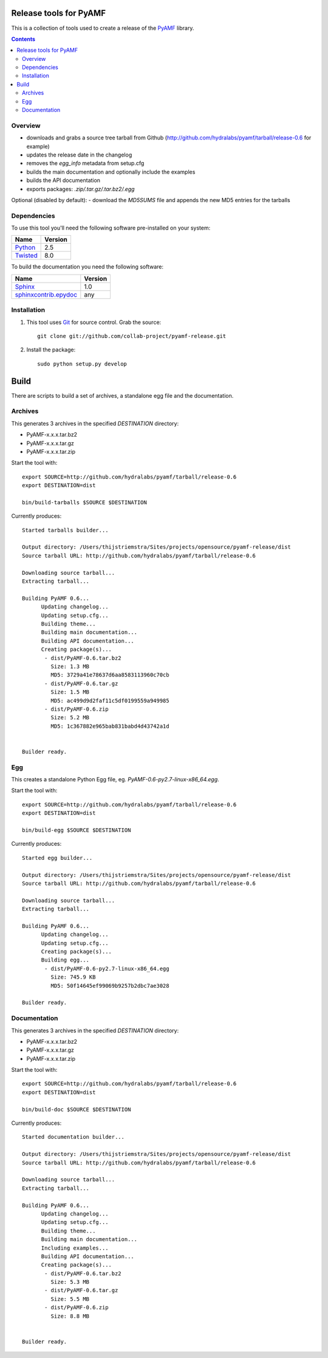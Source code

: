 Release tools for PyAMF
=======================

This is a collection of tools used to create a release of the PyAMF_ library.

.. contents:: :backlinks: entry


Overview
--------

- downloads and grabs a source tree tarball from Github (http://github.com/hydralabs/pyamf/tarball/release-0.6 for example)
- updates the release date in the changelog
- removes the `egg_info` metadata from setup.cfg
- builds the main documentation and optionally include the examples
- builds the API documentation
- exports packages: `.zip/.tar.gz/.tar.bz2/.egg`

Optional (disabled by default):
- download the `MD5SUMS` file and appends the new MD5 entries for the tarballs


Dependencies
------------

To use this tool you'll need the following software pre-installed on your system:

===========================  ========
Name                         Version
===========================  ========
Python_                      2.5
Twisted_                     8.0
===========================  ========

To build the documentation you need the following software:

===========================  ========
Name                         Version
===========================  ========
Sphinx_                      1.0
`sphinxcontrib.epydoc`_      any
===========================  ========


Installation
------------

#. This tool uses Git_ for source control. Grab the source::

    git clone git://github.com/collab-project/pyamf-release.git

#. Install the package::

    sudo python setup.py develop


Build
=====

There are scripts to build a set of archives, a standalone egg file and the documentation.

Archives
--------

This generates 3 archives in the specified `DESTINATION` directory:

- PyAMF-x.x.x.tar.bz2
- PyAMF-x.x.x.tar.gz
- PyAMF-x.x.x.tar.zip

Start the tool with::

  export SOURCE=http://github.com/hydralabs/pyamf/tarball/release-0.6
  export DESTINATION=dist

  bin/build-tarballs $SOURCE $DESTINATION


Currently produces::

  Started tarballs builder...

  Output directory: /Users/thijstriemstra/Sites/projects/opensource/pyamf-release/dist
  Source tarball URL: http://github.com/hydralabs/pyamf/tarball/release-0.6

  Downloading source tarball...
  Extracting tarball...

  Building PyAMF 0.6...
	Updating changelog...
	Updating setup.cfg...
	Building theme...
	Building main documentation...
	Building API documentation...
	Creating package(s)...
	 - dist/PyAMF-0.6.tar.bz2
	   Size: 1.3 MB
	   MD5: 3729a41e78637d6aa8583113960c70cb
	 - dist/PyAMF-0.6.tar.gz
	   Size: 1.5 MB
	   MD5: ac499d9d2faf11c5df0199559a949985
	 - dist/PyAMF-0.6.zip
	   Size: 5.2 MB
	   MD5: 1c367882e965bab831babd4d43742a1d

  
  Builder ready.


Egg
---

This creates a standalone Python Egg file, eg. `PyAMF-0.6-py2.7-linux-x86_64.egg`.

Start the tool with::

  export SOURCE=http://github.com/hydralabs/pyamf/tarball/release-0.6
  export DESTINATION=dist
  
  bin/build-egg $SOURCE $DESTINATION


Currently produces::

  Started egg builder...
  
  Output directory: /Users/thijstriemstra/Sites/projects/opensource/pyamf-release/dist
  Source tarball URL: http://github.com/hydralabs/pyamf/tarball/release-0.6
  
  Downloading source tarball...
  Extracting tarball...
  
  Building PyAMF 0.6...
  	Updating changelog...
  	Updating setup.cfg...
  	Creating package(s)...
  	Building egg...
  	 - dist/PyAMF-0.6-py2.7-linux-x86_64.egg
  	   Size: 745.9 KB
  	   MD5: 50f14645ef99069b9257b2dbc7ae3028
  
  Builder ready.

Documentation
-------------

This generates 3 archives in the specified `DESTINATION` directory:

- PyAMF-x.x.x.tar.bz2
- PyAMF-x.x.x.tar.gz
- PyAMF-x.x.x.tar.zip

Start the tool with::
  
  export SOURCE=http://github.com/hydralabs/pyamf/tarball/release-0.6
  export DESTINATION=dist
  
  bin/build-doc $SOURCE $DESTINATION


Currently produces::

  Started documentation builder...
  
  Output directory: /Users/thijstriemstra/Sites/projects/opensource/pyamf-release/dist
  Source tarball URL: http://github.com/hydralabs/pyamf/tarball/release-0.6
  
  Downloading source tarball...
  Extracting tarball...
  
  Building PyAMF 0.6...
	Updating changelog...
	Updating setup.cfg...
	Building theme...
	Building main documentation...
	Including examples...
	Building API documentation...
	Creating package(s)...
	 - dist/PyAMF-0.6.tar.bz2
	   Size: 5.3 MB
	 - dist/PyAMF-0.6.tar.gz
	   Size: 5.5 MB
	 - dist/PyAMF-0.6.zip
	   Size: 8.8 MB

  
  Builder ready.


.. _PyAMF: http://pyamf.org
.. _Sphinx:   http://sphinx.pocoo.org
.. _sphinxcontrib.epydoc: http://packages.python.org/sphinxcontrib-epydoc/
.. _Beam:     http://github.com/collab-project/sphinx-themes/tree/master/source/themes/beam
.. _Twisted:  http://twistedmatrix.com
.. _Python:         http://python.org
.. _Git:      http://git-scm.com
